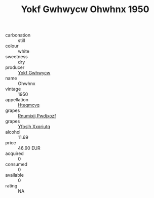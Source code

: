 :PROPERTIES:
:ID:                     60f7b48d-9ea3-4bfa-acf9-a4162196480d
:END:
#+TITLE: Yokf Gwhwycw Ohwhnx 1950

- carbonation :: still
- colour :: white
- sweetness :: dry
- producer :: [[id:468a0585-7921-4943-9df2-1fff551780c4][Yokf Gwhwycw]]
- name :: Ohwhnx
- vintage :: 1950
- appellation :: [[id:a8de29ee-8ff1-4aea-9510-623357b0e4e5][Hteqmcvq]]
- grapes :: [[id:7450df7f-0f94-4ecc-a66d-be36a1eb2cd3][Rnumixjj Pwdjxozf]]
- grapes :: [[id:d983c0ef-ea5e-418b-8800-286091b391da][Yfoslh Xxqriutq]]
- alcohol :: 11.69
- price :: 46.90 EUR
- acquired :: 0
- consumed :: 0
- available :: 0
- rating :: NA


